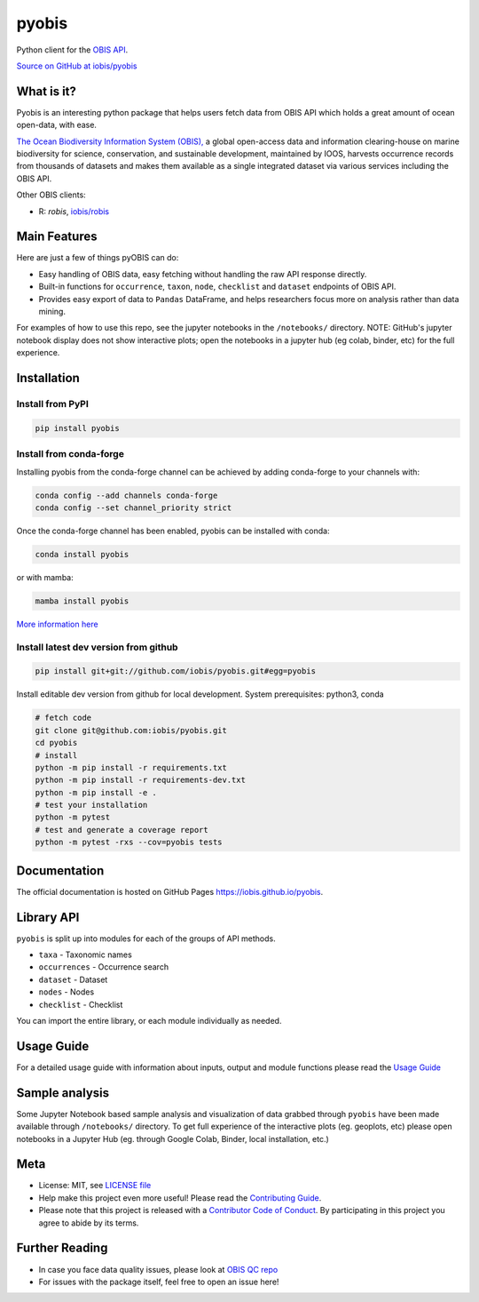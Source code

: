 ******
pyobis
******

|pypi| |docs| |tests|

Python client for the `OBIS API <https://api.obis.org/>`__.

`Source on GitHub at iobis/pyobis <https://github.com/iobis/pyobis>`__

What is it?
===========
Pyobis is an interesting python package that helps users fetch data from OBIS API which
holds a great amount of ocean open-data, with ease.

`The Ocean Biodiversity Information System (OBIS), <https://obis.org>`__ a global open-access data and
information clearing-house on marine biodiversity for science, conservation, and sustainable
development, maintained by IOOS, harvests occurrence records from thousands of datasets
and makes them available as a single integrated dataset via various services including the
OBIS API.

Other OBIS clients:

* R: `robis`, `iobis/robis <https://github.com/iobis/robis>`__

Main Features
=============
Here are just a few of things pyOBIS can do:

* Easy handling of OBIS data, easy fetching without handling the raw API response directly.
* Built-in functions for ``occurrence``, ``taxon``, ``node``, ``checklist`` and ``dataset`` endpoints of OBIS API.
* Provides easy export of data to ``Pandas`` DataFrame, and helps researchers focus more on analysis rather than data mining.

For examples of how to use this repo, see the jupyter notebooks in the ``/notebooks/`` directory.
NOTE: GitHub's jupyter notebook display does not show interactive plots; open the notebooks in a jupyter hub (eg colab, binder, etc) for the full experience.

Installation
============

Install from PyPI
#################

.. code-block:: console

    pip install pyobis

Install from conda-forge
########################
Installing pyobis from the conda-forge channel can be achieved by adding conda-forge to your channels with:

.. code-block:: console

    conda config --add channels conda-forge
    conda config --set channel_priority strict

Once the conda-forge channel has been enabled, pyobis can be installed with conda:

.. code-block:: console

    conda install pyobis

or with mamba:

.. code-block:: console

    mamba install pyobis

`More information here <https://github.com/conda-forge/pyobis-feedstock>`__

Install latest dev version from github
######################################

.. code-block:: console

    pip install git+git://github.com/iobis/pyobis.git#egg=pyobis

Install editable dev version from github for local development. System prerequisites: python3, conda

.. code-block:: console

    # fetch code
    git clone git@github.com:iobis/pyobis.git
    cd pyobis
    # install
    python -m pip install -r requirements.txt
    python -m pip install -r requirements-dev.txt
    python -m pip install -e .
    # test your installation
    python -m pytest
    # test and generate a coverage report
    python -m pytest -rxs --cov=pyobis tests

Documentation
=============
The official documentation is hosted on GitHub Pages `https://iobis.github.io/pyobis <https://iobis.github.io/pyobis>`__.

Library API
===========

``pyobis`` is split up into modules for each of the groups of API methods.

* ``taxa`` - Taxonomic names
* ``occurrences`` - Occurrence search
* ``dataset`` - Dataset
* ``nodes`` - Nodes
* ``checklist`` - Checklist

You can import the entire library, or each module individually as needed.

Usage Guide
===========

For a detailed usage guide with information about inputs, output and module functions please read the `Usage Guide <notebooks/usage_guide.ipynb>`__

Sample analysis
===============

Some Jupyter Notebook based sample analysis and visualization of data grabbed through ``pyobis`` have been made available through ``/notebooks/`` directory.
To get full experience of the interactive plots (eg. geoplots, etc) please open notebooks in a Jupyter Hub (eg. through Google Colab, Binder, local installation, etc.)

Meta
====

* License: MIT, see `LICENSE file <LICENSE>`__
* Help make this project even more useful! Please read the `Contributing Guide <CONTRIBUTING.md>`__.
* Please note that this project is released with a `Contributor Code of Conduct <CONDUCT.md>`__. By participating in this project you agree to abide by its terms.

Further Reading
===============

* In case you face data quality issues, please look at `OBIS QC repo <https://github.com/iobis/obis-qc>`__
* For issues with the package itself, feel free to open an issue here!

.. |pypi| image:: https://img.shields.io/pypi/v/pyobis.svg
   :target: https://pypi.python.org/pypi/pyobis

.. |docs| image:: https://github.com/iobis/pyobis/actions/workflows/deploy-docs.yml/badge.svg
   :target: https://iobis.github.ic/pyobis

.. |tests| image:: https://github.com/iobis/pyobis/actions/workflows/tests.yml/badge.svg
   :target: https://github.com/iobis/pyobis/actions/workflows/tests.yml
